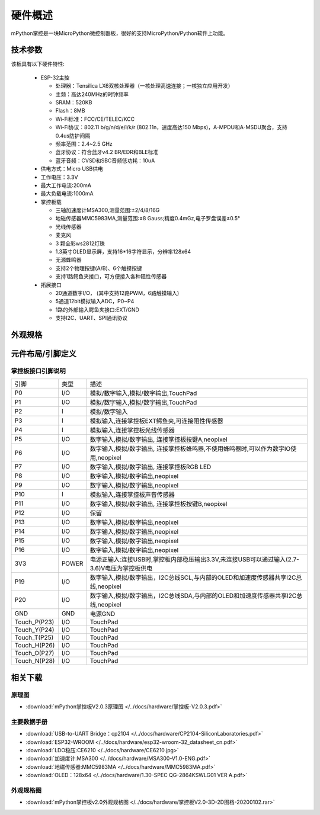 硬件概述
====================

mPython掌控是一块MicroPython微控制器板，很好的支持MicroPython/Python软件上功能。

.. image:: /images/掌控-立2.png

技术参数
-----------

该板具有以下硬件特性:

  - ESP-32主控

    - 处理器：Tensilica LX6双核处理器（一核处理高速连接；一核独立应用开发）
    - 主频：高达240MHz的时钟频率
    -	SRAM：520KB
    - Flash：8MB
    - Wi-Fi标准：FCC/CE/TELEC/KCC
    - Wi-Fi协议：802.11 b/g/n/d/e/i/k/r (802.11n，速度高达150 Mbps)，A-MPDU和A-MSDU聚合，支持0.4us防护间隔
    - 频率范围：2.4~2.5 GHz
    - 蓝牙协议：符合蓝牙v4.2 BR/EDR和BLE标准
    - 蓝牙音频：CVSD和SBC音频低功耗：10uA

  - 供电方式：Micro USB供电
  - 工作电压：3.3V
  - 最大工作电流:200mA
  - 最大负载电流:1000mA
  - 掌控板载

    - 三轴加速度计MSA300,测量范围:±2/4/8/16G
    - 地磁传感器MMC5983MA,测量范围:±8 Gauss;精度0.4mGz,电子罗盘误差±0.5°
    - 光线传感器
    - 麦克风
    - 3 颗全彩ws2812灯珠
    - 1.3英寸OLED显示屏，支持16*16字符显示，分辨率128x64
    - 无源蜂鸣器
    - 支持2个物理按键(A/B)、6个触摸按键
    - 支持1路鳄鱼夹接口，可方便接入各种阻性传感器

  - 拓展接口

    - 20通道数字I/O， (其中支持12路PWM，6路触摸输入)
    - 5通道12bit模拟输入ADC，P0~P4  
    - 1路的外部输入鳄鱼夹接口:EXT/GND
    - 支持I2C、UART、SPI通讯协议


外观规格
--------------

.. image:: /images/掌控板V2.0-2D图档-20200102-1.png
  :width: 800px

元件布局/引脚定义
--------------

.. figure:: /images/mPython掌控板_pin_define.jpg
  :width: 800px
  :align: center


.. _mPythonPindesc:

掌控板接口引脚说明
+++++++++++++++++++++++++



=============== ======  ====================================  
 引脚            类型     描述
 P0              I/O     模拟/数字输入,模拟/数字输出,TouchPad
 P1              I/O     模拟/数字输入,模拟/数字输出,TouchPad 
 P2               I      模拟/数字输入
 P3               I      模拟输入,连接掌控板EXT鳄鱼夹,可连接阻性传感器
 P4               I      模拟输入,连接掌控板光线传感器  
 P5              I/O     数字输入,模拟/数字输出, 连接掌控板按键A,neopixel
 P6              I/O     数字输入,模拟/数字输出, 连接掌控板蜂鸣器,不使用蜂鸣器时,可以作为数字IO使用,neopixel
 P7              I/O     数字输入,模拟/数字输出, 连接掌控板RGB LED
 P8              I/O     数字输入,模拟/数字输出,neopixel
 P9              I/O     数字输入,模拟/数字输出,neopixel
 P10              I      模拟输入,连接掌控板声音传感器
 P11             I/O     数字输入,模拟/数字输出, 连接掌控板按键B,neopixel
 P12             I/O     保留
 P13             I/O     数字输入,模拟/数字输出,neopixel
 P14             I/O     数字输入,模拟/数字输出,neopixel
 P15             I/O     数字输入,模拟/数字输出,neopixel
 P16             I/O     数字输入,模拟/数字输出,neopixel
 3V3             POWER   电源正输入:连接USB时,掌控板内部稳压输出3.3V,未连接USB可以通过输入(2.7-3.6)V电压为掌控板供电
 P19             I/O     数字输入,模拟/数字输出，I2C总线SCL,与内部的OLED和加速度传感器共享I2C总线,neopixel
 P20             I/O     数字输入,模拟/数字输出，I2C总线SDA,与内部的OLED和加速度传感器共享I2C总线,neopixel
 GND             GND     电源GND
 Touch_P(P23)    I/O     TouchPad
 Touch_Y(P24)    I/O     TouchPad      
 Touch_T(P25)    I/O     TouchPad
 Touch_H(P26)    I/O     TouchPad
 Touch_O(P27)    I/O     TouchPad  
 Touch_N(P28)    I/O     TouchPad      
=============== ======  ==================================== 


相关下载
--------------

原理图
++++++

* :download:`mPython掌控板V2.0.3原理图 </../docs/hardware/掌控板-V2.0.3.pdf>`

主要数据手册
++++++++++++++++

* :download:`USB-to-UART Bridge：cp2104 </../docs/hardware/CP2104-SiliconLaboratories.pdf>`
* :download:`ESP32-WROOM </../docs/hardware/esp32-wroom-32_datasheet_cn.pdf>`
* :download:`LDO稳压:CE6210 </../docs/hardware/CE6210.jpg>`
* :download:`加速度计:MSA300 </../docs/hardware/MSA300-V1.0-ENG.pdf>`
* :download:`地磁传感器:MMC5983MA </../docs/hardware/MMC5983MA.pdf>`
* :download:`OLED：128x64 </../docs/hardware/1.30-SPEC QG-2864KSWLG01 VER A.pdf>`

外观规格图
+++++++++++++++++

* :download:`mPython掌控板v2.0外观规格图 </../docs/hardware/掌控板V2.0-3D-2D图档-20200102.rar>`